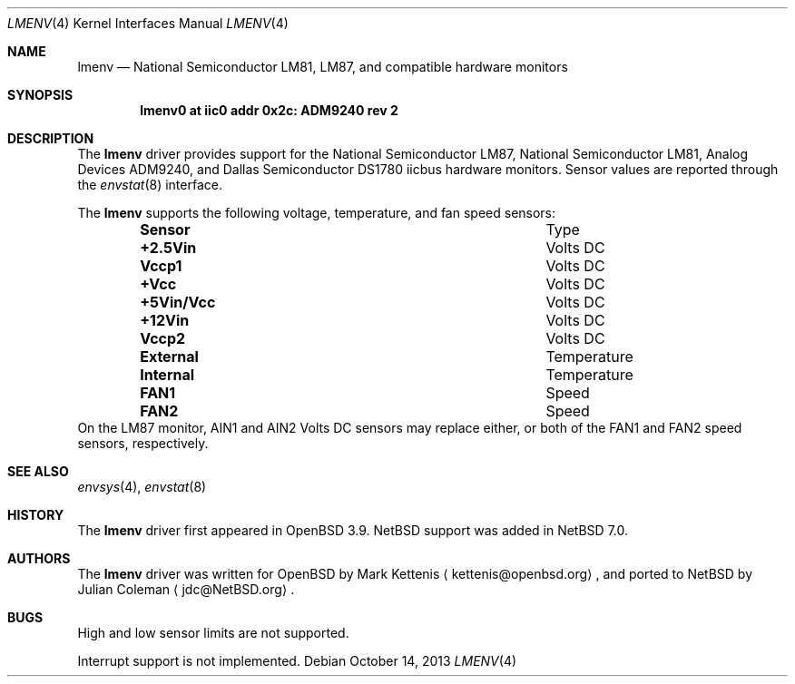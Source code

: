 .\"	$NetBSD$
.\"
.\" This code is derived from software contributed to The NetBSD Foundation
.\" by Julian Coleman.
.\"
.\" Redistribution and use in source and binary forms, with or without
.\" modification, are permitted provided that the following conditions
.\" are met:
.\" 1. Redistributions of source code must retain the above copyright
.\"    notice, this list of conditions and the following disclaimer.
.\" 2. Redistributions in binary form must reproduce the above copyright
.\"    notice, this list of conditions and the following disclaimer in the
.\"    documentation and/or other materials provided with the distribution.
.\" THIS SOFTWARE IS PROVIDED BY THE NETBSD FOUNDATION, INC. AND CONTRIBUTORS
.\" ``AS IS'' AND ANY EXPRESS OR IMPLIED WARRANTIES, INCLUDING, BUT NOT LIMITED
.\" TO, THE IMPLIED WARRANTIES OF MERCHANTABILITY AND FITNESS FOR A PARTICULAR
.\" PURPOSE ARE DISCLAIMED.  IN NO EVENT SHALL THE FOUNDATION OR CONTRIBUTORS
.\" BE LIABLE FOR ANY DIRECT, INDIRECT, INCIDENTAL, SPECIAL, EXEMPLARY, OR
.\" CONSEQUENTIAL DAMAGES (INCLUDING, BUT NOT LIMITED TO, PROCUREMENT OF
.\" SUBSTITUTE GOODS OR SERVICES; LOSS OF USE, DATA, OR PROFITS; OR BUSINESS
.\" INTERRUPTION) HOWEVER CAUSED AND ON ANY THEORY OF LIABILITY, WHETHER IN
.\" CONTRACT, STRICT LIABILITY, OR TORT (INCLUDING NEGLIGENCE OR OTHERWISE)
.\" ARISING IN ANY WAY OUT OF THE USE OF THIS SOFTWARE, EVEN IF ADVISED OF THE
.\" POSSIBILITY OF SUCH DAMAGE.
.\"
.Dd October 14, 2013
.Dt LMENV 4
.Os
.Sh NAME
.Nm lmenv
.Nd National Semiconductor LM81, LM87, and compatible hardware monitors
.Sh SYNOPSIS
.Cd "lmenv0 at iic0 addr 0x2c: ADM9240 rev 2"
.Sh DESCRIPTION
The
.Nm
driver provides support for the
.Tn National Semiconductor
LM87,
.Tn National Semiconductor
LM81,
.Tn Analog Devices
ADM9240, and
.Tn Dallas Semiconductor
DS1780 iicbus hardware monitors.
Sensor values are reported through the
.Xr envstat 8
interface.
.Pp
The
.Nm
supports the following voltage, temperature, and fan speed sensors:
.Bl -column "+5Vin/Vcc" "Temperature" -offset indent
.It Sy "Sensor" Ta "Type"
.It Li "+2.5Vin" Ta "Volts DC"
.It Li "Vccp1" Ta "Volts DC"
.It Li "+Vcc" Ta "Volts DC"
.It Li "+5Vin/Vcc" Ta "Volts DC"
.It Li "+12Vin" Ta "Volts DC"
.It Li "Vccp2" Ta "Volts DC"
.It Li "External" Ta "Temperature"
.It Li "Internal" Ta "Temperature"
.It Li "FAN1" Ta "Speed"
.It Li "FAN2" Ta "Speed"
.El
On the LM87 monitor, AIN1 and AIN2 Volts DC sensors may replace either,
or both of the FAN1 and FAN2 speed sensors, respectively.
.Sh SEE ALSO
.Xr envsys 4 ,
.Xr envstat 8
.Sh HISTORY
The
.Nm
driver first appeared in
.Ox 3.9 .
.Nx
support was added in
.Nx 7.0 .
.Sh AUTHORS
The
.Nm
driver was written for
.Ox
by
.An Mark Kettenis
.Aq kettenis@openbsd.org ,
and ported to
.Nx
by
.An Julian Coleman
.Aq jdc@NetBSD.org .
.Sh BUGS
High and low sensor limits are not supported.
.Pp
Interrupt support is not implemented.
